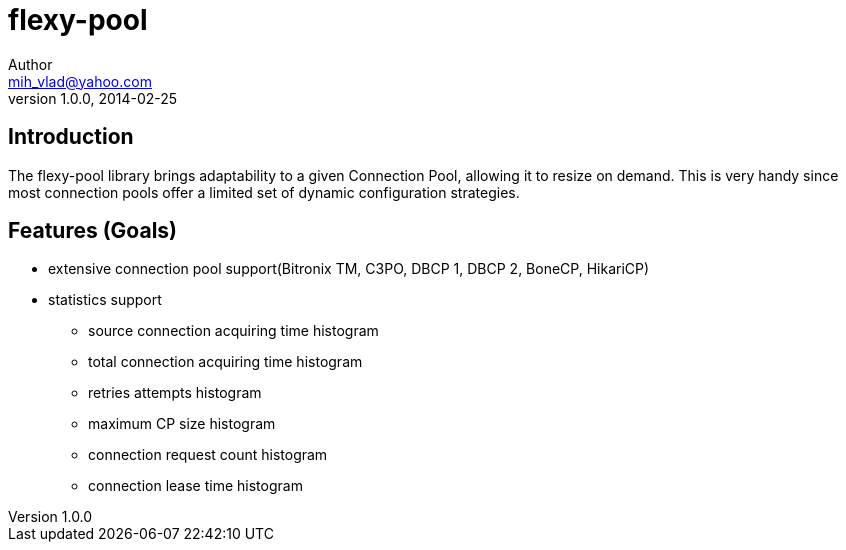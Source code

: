 = flexy-pool
Author <mih_vlad@yahoo.com>
v1.0.0, 2014-02-25

:toc:
:imagesdir: images
:homepage: http://vladmihalcea.com/

== Introduction

The flexy-pool library brings adaptability to a given Connection Pool, allowing it to resize on demand.
This is very handy since most connection pools offer a limited set of dynamic configuration strategies.

== Features (Goals)

* extensive connection pool support(Bitronix TM, C3PO, DBCP 1, DBCP 2, BoneCP, HikariCP)
* statistics support
** source connection acquiring time histogram
** total connection acquiring time histogram
** retries attempts histogram
** maximum CP size histogram
** connection request count histogram
** connection lease time histogram